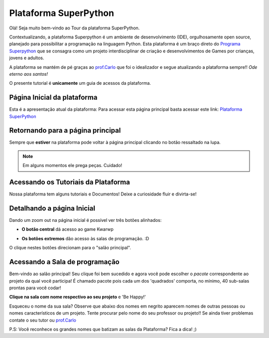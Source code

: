 .. _Tour_Plataforma:

Plataforma SuperPython
=====================

Olá! Seja muito bem-vindo ao Tour da plataforma SuperPython.

Contextualizando, a plataforma Superpython é um ambiente de desenvolvimento (IDE), orgulhosamente open source, planejado para possibilitar a programação na linguagem Python.
Esta plataforma é um braço direto do  `Programa Superpython`_ que se consagra como um projeto interdisciplinar de criação e desenvolvimentos de Games por crianças, jovens e adultos.

A plataforma se mantém de pé graças ao `prof.Carlo`_ que foi o idealizador e segue atualizando a plataforma sempre!! *Ode eterno aos santos!*

.. _prof.Carlo: https://github.com/cetoli
.. _Programa Superpython: http://www.superpython.net

O presente tutorial é **unicamente** um guia de acessos da plataforma. 


Página Inicial da plataforma
-----------------------------

Esta é a apresentação atual da plataforma:
Para acessar esta página principal basta acessar este link: `Plataforma SuperPython`_

.. _Plataforma SuperPython: http://supygirls.pythonanywhere.com/

.. image:: _static/1_plataforma_Vitollino.png


Retornando para a página principal
-----------------------------------

Sempre que **estiver** na plataforma pode voltar à página principal clicando no botão ressaltado na lupa.

.. note ::

 Em alguns momentos ele prega peças. Cuidado!


.. image:: _static/2_plataf_zoom_RETURN.png

Acessando os Tutoriais da Plataforma
-------------------------------------

Nossa plataforma tem alguns tutoriais e Documentos! Deixe a curiosidade fluir e divirta-se!

.. image:: _static/3_plataf_zoom_HELP.png

Detalhando a página Inicial
----------------------------

Dando um zoom out na página inicial é possível ver três botões alinhados:

* **O botão central** dá acesso ao game Kwarwp

.. image:: _static/4_plataf_KWARWP.png

* **Os botões extremos** dão acesso às salas de programação. :D
O clique nestes botões direcionam para o "salão principal". 

.. image:: _static/5_plataf_IDE.png

Acessando a Sala de programação
---------------------------------
Bem-vindo ao salão principal!
Seu clique foi bem sucedido e agora você pode escolher o *pacote* correspondente ao projeto da qual você participa!
É chamado pacote pois cada um dos 'quadrados' comporta, no mínimo, 40 sub-salas prontas para você codar!

**Clique na sala com nome respectivo ao seu projeto** e 'Be Happy!'

.. Note :: 

Esqueceu o nome da sua sala?
Observe que abaixo dos nomes em negrito aparecem nomes de outras pessoas ou nomes característicos de um projeto. 
Tente procurar pelo nome do seu professor ou projeto!! Se ainda tiver problemas contate o seu tutor ou `prof.Carlo`_ 

P.S: Você reconhece os grandes nomes que batizam as salas da Plataforma? Fica a dica! ;)








